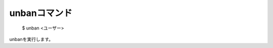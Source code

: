unbanコマンド
====

        $ unban <ユーザー>        

unbanを実行します。

.. deprecated:: ALL
        これは非推奨です。どうしても評価値を戻さないといけない場合にだけ使用してください。代替コマンドはありません。
